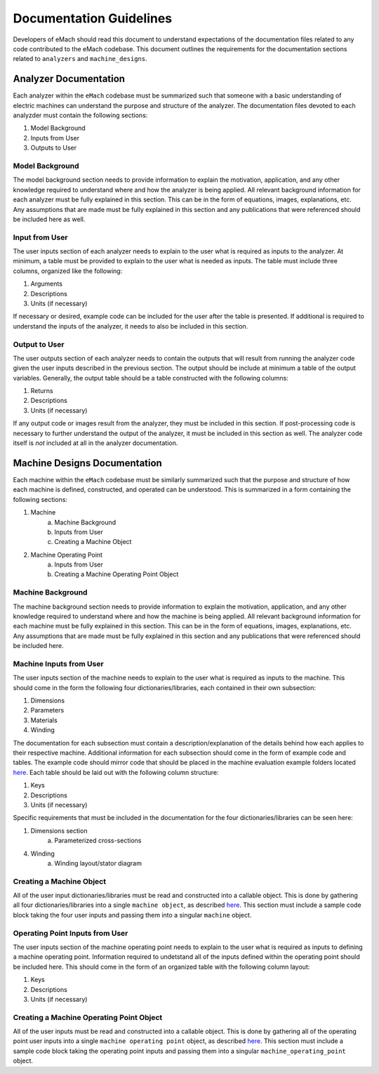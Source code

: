 Documentation Guidelines
-------------------------------------------

Developers of eMach should read this document to understand expectations of the documentation files related to any code contributed to the eMach 
codebase. This document outlines the requirements for the documentation sections related to ``analyzers`` and ``machine_designs``.

Analyzer Documentation
++++++++++++++++++++++++++++++++++++++++++++

Each analyzer within the ``eMach`` codebase must be summarized such that someone with a basic understanding of electric machines can understand the
purpose and structure of the analyzer. The documentation files devoted to each analyzder must contain the following sections:

1. Model Background
2. Inputs from User
3. Outputs to User

Model Background
*******************************************

The model background section needs to provide information to explain the motivation, application, and any other knowledge required to understand
where and how the analyzer is being applied. All relevant background information for each analyzer must be fully explained in this section. This 
can be in the form of equations, images, explanations, etc. Any assumptions that are made must be fully explained in this section and any 
publications that were referenced should be included here as well.

Input from User
*******************************************

The user inputs section of each analyzer needs to explain to the user what is required as inputs to the analyzer. At minimum, a table must be 
provided to explain to the user what is needed as inputs. The table must include three columns, organized like the following:

1. Arguments
2. Descriptions
3. Units (if necessary)

If necessary or desired, example code can be included for the user after the table is presented. If additional is required to understand the inputs
of the analyzer, it needs to also be included in this section.

Output to User
*******************************************

The user outputs section of each analyzer needs to contain the outputs that will result from running the analyzer code given the user inputs described
in the previous section. The output should be include at minimum a table of the output variables. Generally, the output table should be a table 
constructed with the following columns:

1. Returns
2. Descriptions
3. Units (if necessary)

If any output code or images result from the analyzer, they must be included in this section. If post-processing code is necessary to further understand
the output of the analyzer, it must be included in this section as well. The analyzer code itself is `not` included at all in the analyzer documentation.

Machine Designs Documentation
++++++++++++++++++++++++++++++++++++++++++++

Each machine within the ``eMach`` codebase must be similarly summarized such that the purpose and structure of how each machine is defined, constructed, 
and operated can be understood. This is summarized in a form containing the following sections:

1. Machine
    a. Machine Background
    b. Inputs from User
    c. Creating a Machine Object
2. Machine Operating Point
    a. Inputs from User
    b. Creating a Machine Operating Point Object

Machine Background
*******************************************

The machine background section needs to provide information to explain the motivation, application, and any other knowledge required to understand
where and how the machine is being applied. All relevant background information for each machine must be fully explained in this section. This 
can be in the form of equations, images, explanations, etc. Any assumptions that are made must be fully explained in this section and any 
publications that were referenced should be included here.

Machine Inputs from User
*******************************************

The user inputs section of the machine needs to explain to the user what is required as inputs to the machine. This should come in the form the 
following four dictionaries/libraries, each contained in their own subsection:

1. Dimensions
2. Parameters
3. Materials
4. Winding

The documentation for each subsection must contain a description/explanation of the details behind how each applies to their respective machine. 
Additional information for each subsection should come in the form of example code and tables. The example code should mirror code that should
be placed in the machine evaluation example folders located `here <https://github.com/Severson-Group/eMach/tree/develop/examples/mach_eval_examples>`__. 
Each table should be laid out with the following column structure:

1. Keys
2. Descriptions
3. Units (if necessary)

Specific requirements that must be included in the documentation for the four dictionaries/libraries can be seen here:

1. Dimensions section
    a. Parameterized cross-sections
4. Winding
    a. Winding layout/stator diagram

Creating a Machine Object
*******************************************

All of the user input dictionaries/libraries must be read and constructed into a callable object. This is done by gathering all four 
dictionaries/libraries into a single ``machine object``, as described `here <https://emach.readthedocs.io/en/latest/code.html#machine>`__. This 
section must include a sample code block taking the four user inputs and passing them into a singular ``machine`` object.

Operating Point Inputs from User
*******************************************

The user inputs section of the machine operating point needs to explain to the user what is required as inputs to defining a machine operating point. 
Information required to undetstand all of the inputs defined within the operating point should be included here. This should come in the form of 
an organized table with the following column layout:

1. Keys
2. Descriptions
3. Units (if necessary)

Creating a Machine Operating Point Object
*******************************************

All of the user inputs must be read and constructed into a callable object. This is done by gathering all of the operating point user inputs
into a single ``machine operating point`` object, as described `here <https://emach.readthedocs.io/en/latest/code.html#machine-operating-point>`__. 
This section must include a sample code block taking the operating point inputs and passing them into a singular ``machine_operating_point`` object.